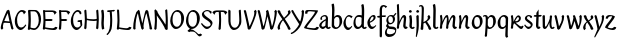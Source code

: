 SplineFontDB: 3.0
FontName: RKLirioDoVale-Regular
FullName: RK Lirio do Vale Regular
FamilyName: Lirio do Vale
Weight: Regular
Copyright: Copyright (c) 2015, Luis Walker
UComments: "2015-7-4: Created with FontForge (http://fontforge.org)"
Version: 001.000
ItalicAngle: 0
UnderlinePosition: -100
UnderlineWidth: 50
Ascent: 700
Descent: 300
InvalidEm: 0
LayerCount: 2
Layer: 0 0 "Back" 1
Layer: 1 0 "Fore" 0
XUID: [1021 1010 -1317725610 8461834]
OS2Version: 0
OS2_WeightWidthSlopeOnly: 0
OS2_UseTypoMetrics: 1
CreationTime: 1436019825
ModificationTime: 1436328920
OS2TypoAscent: 0
OS2TypoAOffset: 1
OS2TypoDescent: 0
OS2TypoDOffset: 1
OS2TypoLinegap: 0
OS2WinAscent: 0
OS2WinAOffset: 1
OS2WinDescent: 0
OS2WinDOffset: 1
HheadAscent: 0
HheadAOffset: 1
HheadDescent: 0
HheadDOffset: 1
OS2CapHeight: 0
OS2XHeight: 0
OS2Vendor: 'PfEd'
MarkAttachClasses: 1
DEI: 91125
LangName: 1033
Encoding: UnicodeBmp
UnicodeInterp: none
NameList: AGL For New Fonts
DisplaySize: -48
AntiAlias: 1
FitToEm: 1
WinInfo: 60 20 4
BeginPrivate: 0
EndPrivate
Grid
-43 604 m 1
 301 604 l 1
 301 604 l 1
 -43 604 l 1
 -43 604 l 1
-39 467 m 1
 305 467 l 1
 305 467 l 1
 -39 467 l 1
 -39 467 l 1
-37 329 m 1
 312 329 l 1
 312 329 l 1
 -37 329 l 1
 -37 329 l 1
-42 200 m 1
 312 200 l 1
 312 200 l 1
 -42 200 l 1
 -42 200 l 1
-36 -202 m 1
 297 -202 l 1
 297 -202 l 1
 -36 -202 l 1
 -36 -202 l 1
EndSplineSet
TeXData: 1 0 0 346030 173015 115343 0 1048576 115343 783286 444596 497025 792723 393216 433062 380633 303038 157286 324010 404750 52429 2506097 1059062 262144
BeginChars: 65537 50

StartChar: o
Encoding: 111 111 0
Width: 322
VWidth: 0
Flags: HW
LayerCount: 2
Back
Fore
SplineSet
149 302 m 3
 93.2734375 302 80 245 80 171 c 3
 80 95 110 44 149 44 c 3
 212 44 224 103 224 172 c 3
 224 239 204 302 149 302 c 3
18 141 m 3
 18 227.323242188 73 349 165 349 c 3
 230 349 291 297 291 196 c 3
 291 87 211 -8 131 -8 c 3
 58.97265625 -8 18 72 18 141 c 3
EndSplineSet
EndChar

StartChar: n
Encoding: 110 110 1
Width: 316
VWidth: 0
Flags: HW
LayerCount: 2
Back
Fore
SplineSet
51 -10 m 5
 20 13 l 21
 20 13 37 116 37 183 c 7
 37 264 23 322 23 322 c 5
 57 346 l 5
 74 330 l 5
 74 330 88 266 88 177 c 5
 109.057617188 222.354492188 143.73046875 340 205 340 c 3
 232 340 255 306 255 279 c 3
 255 206 241 161 241 99 c 3
 241 79 241 46 249 46 c 3
 258 46 264 48 268 55 c 1
 296 24 l 17
 281 10 267 -9 241 -9 c 3
 211 -9 181 38 181 68 c 3
 181 131.866210938 198 208.479492188 198 254 c 3
 198 271.9140625 190.415039062 282 180 282 c 3
 164.791015625 282 108.075195312 175.965820312 80 82 c 5
 77 16 l 5
 51 -10 l 5
EndSplineSet
EndChar

StartChar: i
Encoding: 105 105 2
Width: 175
VWidth: 0
Flags: HW
LayerCount: 2
Back
SplineSet
42.2841796875 206 m 21xb4
 10.2841796875 191 -62.7158203125 143.931640625 -62.7158203125 84 c 7
 -62.7158203125 64.6865234375 -45.7158203125 50 -28.7158203125 50 c 7
 -0.7158203125 50 19.2841796875 63 35.2841796875 80 c 5
 42.2841796875 206 l 21xb4
-40.7158203125 240 m 5
 -75.7158203125 218 l 5
 -75.7158203125 218 -91.7158203125 238 -91.7158203125 256 c 7
 -91.7158203125 306 -27.8447265625 347 26.2841796875 347 c 7
 74.2841796875 347 100.284179688 299 100.284179688 261 c 7xaa
 100.284179688 179 95.2841796875 160 95.2841796875 78 c 7
 95.2841796875 62 100.284179688 35 116.284179688 35 c 7
 128.284179688 35 136.284179688 44 147.284179688 56 c 5
 170.284179688 29 l 5
 157.284179688 11 138.284179688 -6 108.284179688 -6 c 31x64
 74.2841796875 -6 53.2841796875 17 42.2841796875 39 c 5
 22.2841796875 18 1.2841796875 -6 -33.7158203125 -6 c 23
 -67.978515625 -6 -119.715820312 43.3671875 -119.715820312 77 c 7xb4
 -119.715820312 160.45703125 -4.7158203125 218 45.2841796875 245 c 5
 45.2841796875 245 47.2841796875 263 47.2841796875 274 c 7
 47.2841796875 291 41.2841796875 314 16.2841796875 314 c 7
 -21.7158203125 314 -51.7158203125 296 -51.7158203125 266 c 7xaa
 -51.7158203125 255 -40.7158203125 240 -40.7158203125 240 c 5
EndSplineSet
Fore
SplineSet
34.9970703125 75 m 1
 34.9988927242 72.9540654313 35 70.9529494662 35 69 c 3
 35 32 70 -5 107 -5 c 0
 137 -5 153 7 170 28 c 1
 146 56 l 1
 136 43 130 36 114 36 c 3
 102 36 97 56 95 75 c 1
 101.96875 177 l 0
 101.96875 266 87.96875 330 87.96875 330 c 1
 70.96875 346 l 1
 28 322 l 1
 28 322 42 264 42 183 c 3
 42 150.192382812 39.1572265625 108.751953125 34.9970703125 75 c 1
55 471 m 3
 74 471 96 453 96 434 c 3
 96 417 77 403 60 403 c 3
 43 403 22 417 22 434 c 3
 22 448 41 471 55 471 c 3
EndSplineSet
EndChar

StartChar: space
Encoding: 32 32 3
Width: 150
VWidth: 0
Flags: HW
LayerCount: 2
Back
Fore
EndChar

StartChar: a
Encoding: 97 97 4
Width: 300
VWidth: 0
Flags: HW
LayerCount: 2
Back
Fore
SplineSet
167 206 m 21xb4
 135 191 62 143.931640625 62 84 c 7
 62 64.6865234375 79 50 96 50 c 7
 124 50 144 63 160 80 c 5
 167 206 l 21xb4
84 240 m 5
 49 218 l 5
 49 218 33 238 33 256 c 7
 33 306 96.87109375 347 151 347 c 7
 199 347 225 299 225 261 c 7xaa
 225 179 220 160 220 78 c 7
 220 62 225 35 241 35 c 7
 253 35 261 44 272 56 c 5
 295 29 l 5
 282 11 263 -6 233 -6 c 31x64
 199 -6 178 17 167 39 c 5
 147 18 126 -6 91 -6 c 23
 56.7373046875 -6 5 43.3671875 5 77 c 7xb4
 5 160.45703125 120 218 170 245 c 5
 170 245 172 263 172 274 c 7
 172 291 166 314 141 314 c 7
 103 314 73 296 73 266 c 7xaa
 73 255 84 240 84 240 c 5
EndSplineSet
EndChar

StartChar: s
Encoding: 115 115 5
Width: 242
VWidth: 0
Flags: HW
LayerCount: 2
Back
SplineSet
44 206 m 17xb4
 76 191 149 143.931640625 149 84 c 3
 149 64.6865234375 132 50 115 50 c 3
 87 50 67 63 51 80 c 1
 44 206 l 17xb4
127 240 m 1
 162 218 l 1
 162 218 178 238 178 256 c 3
 178 306 114.12890625 347 60 347 c 3
 12 347 -14 299 -14 261 c 3xaa
 -14 179 -9 160 -9 78 c 3
 -9 62 -14 35 -30 35 c 3
 -42 35 -50 44 -61 56 c 1
 -84 29 l 1
 -71 11 -52 -6 -22 -6 c 27x64
 12 -6 33 17 44 39 c 1
 64 18 85 -6 120 -6 c 19
 154.262695312 -6 206 43.3671875 206 77 c 3xb4
 206 160.45703125 91 218 41 245 c 1
 41 245 39 263 39 274 c 3
 39 291 45 314 70 314 c 3
 108 314 138 296 138 266 c 3xaa
 138 255 127 240 127 240 c 1
EndSplineSet
Fore
SplineSet
5 91 m 1
 27 111 l 1
 27 111 60 50 114 50 c 3
 145 50 170 73 170 91 c 3
 170 145 22 175 22 266 c 3
 22 314 82 347 118 347 c 3
 167.163085938 347 203 314 203 314 c 1
 189 269 l 1
 164 272 l 1
 164 272 145 317 122 317 c 3
 86 317 74 291 74 272 c 3
 74 222 218 188 218 106 c 3
 218 67 168 -5 111 -5 c 3
 60 -5 5 91 5 91 c 1
EndSplineSet
EndChar

StartChar: l
Encoding: 108 108 6
Width: 175
VWidth: 0
Flags: HW
LayerCount: 2
Back
Fore
SplineSet
27 69 m 7
 27 32 62 -5 99 -5 c 4
 129 -5 145 7 162 28 c 5
 138 56 l 5
 128 43 122 36 106 36 c 7
 94 36 89 56 87 75 c 5
 93.96875 453 l 4
 93.96875 542 79.96875 606 79.96875 606 c 5
 62.96875 622 l 5
 20 598 l 5
 20 598 34 540 34 459 c 7
 34 422.569618398 27 105.161917522 27 69 c 7
EndSplineSet
EndChar

StartChar: b
Encoding: 98 98 7
Width: 300
VWidth: 0
Flags: HW
LayerCount: 2
Back
Fore
SplineSet
79.9978052885 300.297537849 m 1
 102.879145865 329.375451806 133.052603067 349 170 349 c 3
 235 349 280 297 280 196 c 3
 280 87 196 -6 116 -6 c 3
 69.5786195693 -6 17.999999955 35.3874347258 18 69 c 0
 18.0000000866 133.674505984 27.126953125 396.386487989 27.126953125 474.358398438 c 3
 27.126953125 555.358398438 13.126953125 613.358398438 13.126953125 613.358398438 c 1
 56.095703125 637.358398438 l 1
 73.095703125 621.358398438 l 1
 73.095703125 621.358398438 87.095703125 557.358398438 87.095703125 468.358398438 c 0
 84.4502117905 412.233334488 80.6202583389 357.718845406 79.9978052885 300.297537849 c 1
78.0350926235 90.3529198277 m 1
 90.4173028044 56.6243266436 110.586827032 34.9999999989 134 35 c 3
 197 35 213 103 213 172 c 3
 213 239 209 302 154 302 c 3
 119.918392242 302 94.2351047684 280.679838276 79.4253549928 247.189775148 c 1
 78.7557175328 184.34222335 78.1799991776 126.308025675 78.0350926235 90.3529198277 c 1
EndSplineSet
EndChar

StartChar: e
Encoding: 101 101 8
Width: 252
VWidth: 0
Flags: HW
LayerCount: 2
Back
SplineSet
160 302 m 3
 104.2734375 302 71 245 71 171 c 3
 71 95 101 44 140 44 c 3
 203 44 235 103 235 172 c 3
 235 239 215 302 160 302 c 3
9 141 m 3
 9 227.323242188 84 349 176 349 c 3
 241 349 302 297 302 196 c 3
 302 87 202 -14 122 -14 c 3
 49.97265625 -14 9 72 9 141 c 3
EndSplineSet
Fore
SplineSet
68 178 m 1
 94 190 165 226 165 283 c 3
 165 300 159 309 142 309 c 3
 91 309 68 178 68 178 c 1
215 88 m 1
 231 74 l 1
 231 74 179 -12 120 -12 c 3
 54 -12 10 69.9931640625 10 146 c 3
 10 242 98 349 164 349 c 3
 200 349 215 326 215 290 c 3
 215 211 102 159 71 146 c 1
 81 101 95 44 144 44 c 3
 188 44 215 88 215 88 c 1
EndSplineSet
EndChar

StartChar: p
Encoding: 112 112 9
Width: 317
VWidth: 0
Flags: HW
LayerCount: 2
Back
Fore
SplineSet
44 253.108398438 m 4
 44 287.108398438 40 318.108398438 20 318.108398438 c 0
 10.9443359375 318.108398438 1 308.108398438 -8 297.108398438 c 1
 -25 327.108398438 l 1
 -9 344.108398438 5 350.108398438 29 350.108398438 c 0
 68.05078125 350.108398438 97 326 97 287 c 1
 97.06640625 287.083984375 97.1328125 287.168945312 97.2001953125 287.252929688 c 0
 120.056640625 316.268554688 150.162109375 349 187.001953125 349 c 0
 252.001953125 349 297.001953125 297 297.001953125 196 c 0
 297.001953125 87 213.001953125 -6 133.001953125 -6 c 0
 117.026367188 -6 100.439453125 -1.09765625 85.5537109375 6.7021484375 c 1
 85.8408203125 -2.212890625 86.001953125 -11.462890625 86.001953125 -21 c 0
 86.001953125 -73.978515625 76.62109375 -126.286132812 75.001953125 -182 c 1
 49.001953125 -208 l 1
 18.001953125 -185 l 1
 32.9599609375 -94.3701171875 44 138.34375 44 253.108398438 c 4
95.037109375 90.3525390625 m 1
 107.418945312 56.6240234375 127.588867188 35 151.001953125 35 c 0
 214.001953125 35 230.001953125 103 230.001953125 172 c 0
 230.001953125 239 226.001953125 302 171.001953125 302 c 0
 136.919921875 302 111.237304688 267.381835938 96.427734375 233.891601562 c 1
 95.7578125 171.043945312 95.181640625 126.307617188 95.037109375 90.3525390625 c 1
97 287 m 1
 97 245.96875 98.0009765625 379.31640625 97 287 c 1
EndSplineSet
EndChar

StartChar: d
Encoding: 100 100 10
Width: 357
VWidth: 0
Flags: HW
LayerCount: 2
Back
Fore
SplineSet
218.024414062 339.087890625 m 1
 219.119197696 374.759508119 220.342773438 450.553468776 220.342773438 459 c 3
 220.342773438 540 206.342773438 598 206.342773438 598 c 1
 249.311523438 622 l 1
 266.311523438 606 l 1
 266.311523438 606 280.311523438 542 280.311523438 453 c 3
 280.311523438 333.327221684 271 171.417772421 271 75 c 0
 271 56 278 36 290 36 c 0
 306 36 312 43 322 56 c 1
 346 28 l 1
 329 7 313.119140625 -5 283 -5 c 0
 254.512695312 -5 227.209960938 16.93359375 216.155273438 43.9140625 c 1
 187.213867188 11.8916015625 150.606445312 -8 114 -8 c 0
 41.97265625 -8 11 72 11 141 c 0
 11 227.323242188 56 349 148 349 c 0
 177.81640625 349 200.609375 345.6796875 218.024414062 339.087890625 c 1
132 302 m 0
 76.2734375 302 63 246 63 172 c 0
 63 96 93 44 132 44 c 0
 170.288085938 44 196.756835938 76.873046875 211.630859375 118.151367188 c 1
 212.525390625 161.579101562 214.254882812 218.051757812 216.047851562 275.534179688 c 1
 204.951171875 293.223632812 181.506835938 302 132 302 c 0
EndSplineSet
EndChar

StartChar: u
Encoding: 117 117 11
Width: 300
VWidth: 0
Flags: HW
LayerCount: 2
Back
Fore
SplineSet
185 156 m 1
 164 111 129 -7 68 -7 c 0
 41 -7 18 27 18 54 c 0
 18 130 13 322 13 322 c 1
 47 346 l 1
 73 329 l 1
 73 329 75 159 75 79 c 0
 75 61 83 51 93 51 c 0
 108 51 165 157 193 251 c 1
 196 317 l 1
 222 343 l 1
 253 320 l 1
 253 320 236 217 236 150 c 0
 236 115 238 36 262 36 c 0
 278 36 284 43 294 56 c 1
 318 28 l 1
 301 7 285 -5 255 -5 c 0
 192 -5 185 80 185 156 c 1
EndSplineSet
EndChar

StartChar: q
Encoding: 113 113 12
Width: 322
VWidth: 0
Flags: HW
LayerCount: 2
Back
Fore
SplineSet
216 48 m 5
 193 19 163 -1 126 -1 c 7
 61 -1 16 51 16 152 c 7
 16 261 100 354 180 354 c 7
 226 354 278 313 278 279 c 4
 278 214 268 -48 268 -126 c 7
 268 -207 282 -196 282 -196 c 5
 239 -220 l 5
 222 -204 l 5
 222 -204 204 -209 208 -120 c 4
 211 -64 215 -9 216 48 c 5
218 258 m 5
 206 292 185 313 162 313 c 7
 99 313 83 245 83 176 c 7
 83 109 87 46 142 46 c 7
 176 46 201 68 216 101 c 5
 217 164 218 222 218 258 c 5
EndSplineSet
EndChar

StartChar: f
Encoding: 102 102 13
Width: 224
VWidth: 0
Flags: HW
LayerCount: 2
Back
Fore
SplineSet
102 -216 m 5
 67 -188 l 5
 67 285 l 5
 28 285 l 5
 0 298 l 29
 14 325 l 5
 67 329 l 5
 67 329 67 431 67 467 c 7
 67 540 89 604 162 604 c 7
 201 604 254 568 254 568 c 5
 216 524 l 5
 216 524 200 566 166 566 c 7
 142.083478514 566 124 538 124 467 c 7
 124 428 124 376 124 337 c 29
 210 339 l 5
 230 323 l 29
 202 298 l 5
 124 298 l 5
 124 -184 l 5
 102 -216 l 5
EndSplineSet
EndChar

StartChar: h
Encoding: 104 104 14
Width: 300
VWidth: 0
Flags: HWO
LayerCount: 2
Back
Fore
SplineSet
87 177 m 1
 108 222 143 340 204 340 c 3
 231 340 254 306 254 279 c 3
 254 206 240 161 240 99 c 3
 240 79 240 46 248 46 c 3
 257 46 263 48 267 55 c 1
 295 24 l 17
 280 10 266 -9 240 -9 c 3
 210 -9 180 38 180 68 c 3
 180 132 197 208 197 254 c 3
 197 272 189 282 179 282 c 3
 164 282 107 176 79 82 c 1
 76 16 l 1
 50 -10 l 1
 19 13 l 17
 19 13 36 116 36 183 c 3
 36 264 22 594 22 594 c 1
 56 618 l 1
 73 602 l 1
 73 602 87 266 87 177 c 1
EndSplineSet
EndChar

StartChar: v
Encoding: 118 118 15
Width: 288
VWidth: 0
Flags: HW
LayerCount: 2
Back
Fore
SplineSet
110 -20 m 25
 80 4 l 1
 71.306640625 92.37890625 24.58984375 283.104492188 10 329 c 1
 43 350 l 1
 66 329 l 1
 77.3388671875 292.77734375 113.07421875 128.928710938 125 64 c 1
 158.092773438 128.861328125 199 186.71484375 199 281 c 3
 199 297 188 314 188 314 c 1
 223 354 l 1
 223 354 254 334 254 314 c 3
 254 201.875 187.004882812 89.8037109375 149 2 c 1
 110 -20 l 25
EndSplineSet
EndChar

StartChar: m
Encoding: 109 109 16
Width: 466
VWidth: 0
Flags: HW
LayerCount: 2
Back
Fore
SplineSet
205 340 m 3
 144 340 109 222 88 177 c 5
 88 266 74 330 74 330 c 5
 57 346 l 5
 23 322 l 5
 23 322 37 264 37 183 c 7
 37 116 20 13 20 13 c 13
 51 -10 l 5
 77 16 l 5
 80 82 l 5
 108 176 165 282 180 282 c 3
 190 282 198 272 198 254 c 3
 198 201 177 22 175 13 c 9
 206 -10 l 1
 232 16 l 1
 235 82 l 1
 263 176 320 282 335 282 c 3
 345 282 353 272 353 254 c 3
 353 208 336 132 336 68 c 3
 336 38 366 -9 396 -9 c 3
 422 -9 436 10 451 24 c 9
 423 55 l 1
 419 48 413 46 404 46 c 3
 396 46 396 79 396 99 c 3
 396 161 410 206 410 279 c 3
 410 306 387 340 360 340 c 3
 299 340 264 222 243 177 c 1
 243 224 240 340 205 340 c 3
EndSplineSet
EndChar

StartChar: r
Encoding: 114 114 17
Width: 339
VWidth: 0
Flags: HW
LayerCount: 2
Back
Fore
SplineSet
225 270 m 0
 225 287.9140625 208.415039062 303 198 303 c 0
 188.617727263 303 156.589921976 254.65670287 126.8357287 195.555730347 c 1
 133.220251013 193.612634948 139.481281042 192 148 192 c 0
 191 192 225 224.479492188 225 270 c 0
100.534461749 138.543703743 m 1
 92.4746336268 119.232541627 85.3807302855 100.008948096 80 82 c 1
 77 16 l 1
 51 -10 l 1
 20 13 l 1
 20 13 37 116 37 183 c 0
 37 264 21 331 21 331 c 1
 55 355 l 1
 72 339 l 1
 72 339 88 266 88 177 c 1
 109.057617188 222.354492188 151.73046875 345 213 345 c 0
 240 345 272 306 272 279 c 0
 272 173.727692319 188 159 140 153 c 1
 192 115 242.98333796 56 273 56 c 0
 292 56 304 60 316 77 c 1
 339 54 l 1
 328 27 310 -10 282 -10 c 0
 225.247761805 -10 163.869243029 98.254965584 100.534461749 138.543703743 c 1
EndSplineSet
EndChar

StartChar: scriptr
Encoding: 65536 -1 18
Width: 301
VWidth: 0
Flags: HW
LayerCount: 2
Back
Fore
SplineSet
98 200 m 1
 105 223 110.825195312 236.344726562 115 260 c 0
 118 277 117 311 97 311 c 3
 79 311 67 277 67 253 c 3
 67 210.168945312 83 200 98 200 c 1
19 6 m 1
 7 22 l 17
 20.8822134346 43.4543298535 66.1515524348 121.378881087 82 161 c 17
 54 161 25 203 25 239 c 3
 25 292 54 347 107 347 c 27
 136 347 146 314 146 285 c 3
 146 253 141 231 133 211 c 9
 162 221 169 232 200 232 c 3
 219 232 236 219 236 200 c 3
 236 143 204 123 204 66 c 27
 204 54 208 38 220 38 c 3
 244 38 260 49 276 65 c 9
 295 45 l 17
 277 24 255 0 221 0 c 3
 180 0 145 40 145 81 c 27
 145 128 193 194 193 194 c 1
 163 178 108 158 108 158 c 1
 89 110 29.729020703 20.5752734078 19 6 c 1
EndSplineSet
EndChar

StartChar: y
Encoding: 121 121 19
Width: 279
VWidth: 0
Flags: HW
LayerCount: 2
Back
Fore
SplineSet
87 -8 m 5
 78 80 25 283 10 329 c 1
 43 350 l 1
 66 329 l 1
 77 293 120 117 132 52 c 5
 165 117 199 187 199 281 c 3
 199 297 188 314 188 314 c 1
 223 354 l 1
 223 354 254 334 254 314 c 3
 254 202 204 112 149 2 c 8
 102 -79 56 -163 29 -207 c 1
 16 -213 l 1
 8 -193 l 5
 87 -8 l 5
EndSplineSet
EndChar

StartChar: c
Encoding: 99 99 20
Width: 251
VWidth: 0
Flags: HW
LayerCount: 2
Back
Fore
SplineSet
142 309 m 3
 92.1279734764 309 67.6133412353 244.3874088 67.6133412353 178.971352381 c 3
 67.6133412353 111.907897562 93.3782440827 44 144 44 c 3
 188 44 215 88 215 88 c 1
 231 74 l 1
 231 74 185 -14 126 -14 c 3
 60 -14 10 70 10 146 c 3
 10 223 85 348 150 348 c 3
 184 348 242 312 242 312 c 1
 204 268 l 1
 200 277 182 309 142 309 c 3
EndSplineSet
EndChar

StartChar: j
Encoding: 106 106 21
Width: 134
VWidth: 0
Flags: HW
LayerCount: 2
Back
Fore
SplineSet
95 77 m 7
 95 156 93 329 93 329 c 5
 67 346 l 5
 33 322 l 5
 33 322 41 163 41 77 c 7
 41 -24 26 -134 20 -190 c 5
 33 -207 l 5
 44 -197 l 5
 60 -139 95 -33 95 77 c 7
63 471 m 3
 82 471 104 453 104 434 c 3
 104 417 85 403 68 403 c 3
 51 403 30 417 30 434 c 3
 30 448 49 471 63 471 c 3
EndSplineSet
EndChar

StartChar: t
Encoding: 116 116 22
Width: 203
VWidth: 0
Flags: HW
LayerCount: 2
Back
Fore
SplineSet
58 296 m 1
 19 296 l 1
 19 296 -4 307 -9 309 c 1
 5 336 l 1
 59 340 l 1
 59 392 l 1
 116 481 l 2
 116 477 115 472 115 467 c 0
 115 428 116 379 116 340 c 1
 176 342 l 1
 196 326 l 1
 168 301 l 1
 117 296 l 1
 117 296 110 137 110 96 c 3
 110 76 110 43 118 43 c 3
 127 43 133 45 137 52 c 1
 165 21 l 1
 150 7 136 -12 110 -12 c 3
 80 -12 50 35 50 65 c 3
 50 100 58 296 59 296 c 1
 58 296 l 1
EndSplineSet
EndChar

StartChar: w
Encoding: 119 119 23
Width: 425
VWidth: 0
Flags: HW
LayerCount: 2
Back
Fore
SplineSet
110 -10 m 1
 80 14 l 1
 71.306640625 102.37890625 30.58984375 283.104492188 16 329 c 1
 49 350 l 1
 72 329 l 1
 83.3388671875 292.77734375 115.07421875 139.928710938 127 75 c 1
 159.92880616 139.539954777 185.772460938 282.010742188 185.772460938 282.010742188 c 1
 182.319335938 294.543945312 176.783203125 318.244140625 172.926757812 325.315429688 c 0
 171.658203125 327.641601562 170.772460938 329.010742188 170.772460938 329.010742188 c 2
 204.772460938 350.010742188 l 1
 227.772460938 329.010742188 l 1
 239.111328125 292.788085938 296.07421875 136.928710938 308 72 c 1
 341.092773438 136.861328125 340 186.71484375 340 281 c 0
 340 297 329 314 329 314 c 1
 364 354 l 1
 364 354 395 334 395 314 c 0
 395 201.875 368.004882812 99.8037109375 330 12 c 1
 291 -10 l 1
 261 14 l 1
 256.357744941 61.1943476531 230.645507812 134.732421875 215 200 c 1
 194.065429688 131.549804688 172.457677897 66.1949090978 149 12 c 1
 110 -10 l 1
EndSplineSet
EndChar

StartChar: k
Encoding: 107 107 24
Width: 302
VWidth: 0
Flags: HW
LayerCount: 2
Back
Fore
SplineSet
44 511 m 3
 44 545 40 576 20 576 c 3
 10.9443359375 576 1 566 -8 555 c 1
 -25 585 l 1
 -9 602 5 608 29 608 c 3
 68.05078125 608 97 565 97 526 c 3
 97 466.686111487 90.3935329259 300.111907736 87.3424614688 181.448791176 c 1
 133.412138647 203.386732689 197 236.895507812 197 289 c 3
 197 305 186 322 186 322 c 1
 221 362 l 1
 235 353 257 331 257 301 c 3
 257 266 225 232 176 197 c 1
 218 136 271 59 284 8 c 1
 245 -14 l 1
 215 10 l 1
 210 57 164 120 130 169 c 1
 132.139534884 172.209302326 l 1
 86.5229039504 146.425989189 l 1
 85.5692584753 100.186806372 83.3115234375 47.5234375 80.6787109375 9 c 1
 54.6787109375 -17 l 1
 14 6 l 1
 34.044921875 126.271484375 44 399.196824667 44 511 c 3
EndSplineSet
EndChar

StartChar: g
Encoding: 103 103 25
Width: 246
VWidth: 0
Flags: HW
LayerCount: 2
Back
Fore
SplineSet
112.799804688 309.479492188 m 0
 68.21875 309.479492188 57.6005859375 270.719726562 57.6005859375 220.399414062 c 0
 57.6005859375 168.719726562 81.6005859375 134.040039062 112.799804688 134.040039062 c 0
 163.200195312 134.040039062 172.799804688 174.159179688 172.799804688 221.079101562 c 0
 172.799804688 266.639648438 156.799804688 309.479492188 112.799804688 309.479492188 c 0
8 200 m 0
 8 258.69921875 52 341.439453125 125.600585938 341.439453125 c 0
 149.911132812 341.439453125 176 338 182 329 c 1
 240 395 l 1
 262 375 l 1
 206 309 l 1
 216.08203125 293.1796875 226.400390625 261.544921875 226.400390625 237.399414062 c 0
 226.400390625 163.279296875 162.400390625 98.6796875 98.400390625 98.6796875 c 0
 82.2197265625 98.6796875 67.998046875 102.969726562 55.9111328125 110.178710938 c 1
 55.896484375 109.530273438 55.888671875 108.876953125 55.888671875 108.21875 c 0
 55.888671875 97.6181640625 57.8505859375 85.8505859375 64 75 c 0
 76.47265625 52.990234375 101 51 137 51 c 0
 213.439822507 51 257.702148438 19.796875 257.702148438 -21.03125 c 0
 257.702148438 -176 139.955415617 -210 68 -210 c 0
 13 -210 -26 -161 -26 -106 c 0
 -26 -49 2 -8 33 24 c 1
 33 24 0 49.494140625 0 66 c 1
 34.7294921875 127.975585938 l 1
 17.310546875 147.86328125 8 174.993164062 8 200 c 0
50 9 m 1
 30 -22 20 -56.298828125 20 -92 c 0
 20 -125 55 -142 88 -142 c 0
 132.989710662 -142 230 -130 230 -50.544921875 c 0
 230 -27.9150390625 186.58171335 -10 108 -10 c 0
 91.8759765625 -10 66.166015625 -1.0419921875 50 9 c 1
EndSplineSet
EndChar

StartChar: z
Encoding: 122 122 26
Width: 290
VWidth: 0
Flags: HW
LayerCount: 2
Back
Fore
SplineSet
247.5 318.28125 m 1
 238 239 78 89 69 38 c 1
 95.87109375 27.36328125 129.688476562 17.5107421875 160.224609375 17.5107421875 c 3
 196.234375 17.5107421875 216.172851562 39.5 229 54 c 1
 281 43 l 1
 281 5.8701171875 247.03515625 -26.162109375 196.3671875 -26.162109375 c 3
 125.861328125 -26.162109375 49.892578125 7.85546875 0 36 c 1
 12 108 168 241.28125 178.5 316.28125 c 1
 165.638671875 317.869140625 155.326171875 318.944335938 146.418945312 318.944335938 c 3
 102 318.944335938 73.3125 290.28125 73.3125 260.172851562 c 1
 20.240234375 257.28125 l 1
 19.3076171875 261.420898438 18.662109375 266.705078125 18.662109375 272.612304688 c 3
 18.662109375 325.541015625 70.0068359375 350 121.297851562 350 c 3
 171.2578125 350 214.958984375 336.637695312 247.5 318.28125 c 1
EndSplineSet
EndChar

StartChar: x
Encoding: 120 120 27
Width: 271
VWidth: 0
Flags: HW
LayerCount: 2
Back
Fore
SplineSet
198 281 m 7
 198 297 187 314 187 314 c 5
 222 354 l 5
 236 345 258 323 258 293 c 7
 258 258 202 232 153 197 c 1
 195 136 248 53 261 2 c 1
 222 -20 l 1
 192 4 l 1
 187 51 141 120 107 169 c 1
 72 141 61 91 61 48 c 3
 61 32 72 15 72 15 c 1
 37 -25 l 1
 24 -17 3 4 3 33 c 3
 3 89 41 149 94 188 c 1
 52 247 28 281 15 332 c 5
 54 354 l 5
 84 330 l 5
 88 287 106 266 139 217 c 1
 167 242 198 258 198 281 c 7
EndSplineSet
EndChar

StartChar: S
Encoding: 83 83 28
Width: 299
VWidth: 0
Flags: HW
LayerCount: 2
Back
Fore
SplineSet
0 124 m 1
 23 145 l 1
 23 145 87 51 155 51 c 3
 197 51 241 81 241 105 c 3
 241 209 23 238 23 362 c 3
 23 427 104 472 153 472 c 3
 220 472 269 427 269 427 c 1
 255 382 l 1
 227 387 l 1
 227 387 211 444 159 444 c 3
 110 444 75 417 75 391 c 3
 75 304 289 240 289 144 c 3
 289 91 222 -7 144 -7 c 3
 75 -7 0 124 0 124 c 1
EndSplineSet
EndChar

StartChar: I
Encoding: 73 73 29
Width: 143
VWidth: 0
Flags: HW
LayerCount: 2
Back
Fore
SplineSet
102 315 m 3
 102 404 88 468 88 468 c 1
 71 484 l 1
 28 460 l 1
 28 460 42 402 42 321 c 3
 34 154 l 3
 34 65 48 1 48 1 c 1
 65 -15 l 1
 108 9 l 1
 108 9 94 67 94 148 c 3
 102 315 l 3
EndSplineSet
EndChar

StartChar: D
Encoding: 68 68 30
Width: 371
VWidth: 0
Flags: HW
LayerCount: 2
Back
Fore
SplineSet
95.3466796875 249 m 3
 95.3466796875 197.201171875 91.017578125 83.1328125 88 42.2333984375 c 1
 102.842773438 37.71875 145.227190116 25 177 25 c 3
 246 25 294 123 294 213 c 7
 294 337.915758538 251.658203125 434.725585938 186.857421875 444.087890625 c 1
 87.103515625 445 l 1
 90.2548828125 388.744140625 95.3466796875 306.484375 95.3466796875 249 c 3
209 478 m 0
 233.099558854 478 252.056410065 468.473344857 266.825232112 454.952278801 c 0
 310.205065876 422.00354633 351 354.664239597 351 259 c 7
 351 107 265 -19 176 -19 c 3
 146.520196846 -19 100.859208475 -3.00100481314 77.0439453125 3.505859375 c 1
 77.0146484375 3.171875 77 3 77 3 c 1
 51 -23 l 1
 20 0 l 1
 20 0 37 151 37 218 c 3
 37 313.669921875 26.5654296875 456.71484375 24 462 c 1
 46 480 l 1
 100.333333333 479.333333333 154.666666667 478.666666667 209 478 c 0
EndSplineSet
EndChar

StartChar: O
Encoding: 79 79 31
Width: 407
VWidth: 0
Flags: HW
LayerCount: 2
Back
Fore
SplineSet
195 428 m 3
 120 428 89 331 89 231 c 3
 89 98 141 45 193 45 c 3
 278 45 306 140 306 233 c 3
 306 360 279 428 195 428 c 3
30 191 m 3
 30 308 93 472 217 472 c 3
 277.208007812 472 377 402 377 265 c 3
 377 118 279 -11 171 -11 c 3
 91 -11 30 98 30 191 c 3
EndSplineSet
EndChar

StartChar: A
Encoding: 65 65 32
Width: 357
VWidth: 0
Flags: HW
LayerCount: 2
Back
Fore
SplineSet
209 480 m 1
 239 456 l 1
 248 368 324 49 339 3 c 1
 306 -18 l 1
 283 3 l 1
 278 18 264 78 248 147 c 1
 215 152 175 155 139 155 c 0
 122 155 106 155 92 153 c 1
 81 116 73 80 73 53 c 0
 73 37 84 20 84 20 c 1
 49 -20 l 1
 49 -20 18 0 18 20 c 0
 18 132 132 370 170 458 c 1
 209 480 l 1
239 187 m 1
 220 273 200 363 194 396 c 1
 174 357 135 277 107 198 c 1
 112 198 116 198 122 198 c 0
 162 198 202 194 239 187 c 1
EndSplineSet
EndChar

StartChar: V
Encoding: 86 86 33
Width: 347
VWidth: 0
Flags: HW
LayerCount: 2
Back
Fore
SplineSet
148 -20 m 29
 118 4 l 5
 109.306640625 92.37890625 32.58984375 411.104492188 18 457 c 5
 51 478 l 5
 74 457 l 5
 85.3388671875 420.77734375 151.07421875 128.928710938 163 64 c 5
 196.092773438 128.861328125 284 312.71484375 284 407 c 7
 284 423 273 440 273 440 c 5
 308 480 l 5
 308 480 339 460 339 440 c 7
 339 327.875 225.004882812 89.8037109375 187 2 c 5
 148 -20 l 29
EndSplineSet
EndChar

StartChar: N
Encoding: 78 78 34
Width: 405
VWidth: 0
Flags: HW
LayerCount: 2
Back
SplineSet
182 475 m 5
 202 459 l 5
 174 434 l 5
 129 440 l 5
 129 260 l 5
 162 250 233 241 292 241 c 7
 331 241 366 245 381 254 c 5
 381 427 l 5
 342 427 l 5
 314 440 l 5
 328 467 l 5
 394 471 507 475 507 475 c 5
 527 459 l 5
 499 434 l 5
 438 440 l 5
 438 39 l 5
 477 39 l 5
 505 26 l 5
 491 -1 l 5
 425 -5 321 -6 321 -6 c 5
 301 10 l 5
 329 35 l 5
 381 26 l 5
 381 206 l 5
 361 200 336 198 309 198 c 7
 249 198 178 209 129 222 c 5
 129 39 l 5
 168 39 l 5
 196 26 l 5
 182 -1 l 5
 116 -5 0 -6 0 -6 c 5
 -20 10 l 5
 8 35 l 5
 72 26 l 5
 72 427 l 5
 33 427 l 5
 5 440 l 5
 19 467 l 5
 85 471 182 475 182 475 c 5
EndSplineSet
Fore
SplineSet
368 -2 m 27
 368 -19 329 -24 329 -24 c 1
 299 0 l 1
 294 47 195 195 161 244 c 0
 141.766849215 271.017997532 116.662046221 306.214367782 93.8480754105 341.330597132 c 1
 96.6344350797 296.996201326 99 262 99 212 c 27
 99 130 88 3 88 3 c 1
 62 -23 l 1
 31 0 l 1
 31 0 48 151 48 218 c 3
 48 313.670053246 37.5650354818 456.715172087 35 462 c 1
 57 494 l 1
 75.0053706137 481.320153587 90.6105508467 466.264850823 105 450 c 1
 109 407 187 302 220 253 c 0
 242.202785227 220.753097646 284.874670806 163.618749789 312.291130976 108.994246031 c 1
 315.867098757 147.39091915 319 189.237694523 319 218 c 3
 319 299 305 470 305 470 c 1
 339 494 l 1
 356 478 l 1
 356 478 370 301 370 212 c 3
 370 142.170725402 368 81 368 -2 c 27
EndSplineSet
EndChar

StartChar: Z
Encoding: 90 90 35
Width: 371
VWidth: 0
Flags: HW
LayerCount: 2
Back
Fore
SplineSet
352 453 m 1
 342 374 78 92 69 41 c 1
 96 30 219 18 250 18 c 3
 286 18 306 40 319 54 c 1
 371 43 l 1
 371 6 337 -26 286 -26 c 3
 215 -26 50 -3 0 25 c 1
 12 97 266 348 276 423 c 1
 263 425 166 436 157 436 c 7
 100 436 84 427 84 377 c 5
 31 374 l 5
 30 378 29 384 29 390 c 7
 29 467 46 467 132 467 c 7
 182 467 338 463 352 453 c 1
EndSplineSet
EndChar

StartChar: H
Encoding: 72 72 36
Width: 437
VWidth: 0
Flags: HW
LayerCount: 2
Back
Fore
SplineSet
395 230 m 3
 395 319 381 468 381 468 c 1
 364 484 l 1
 330 460 l 1
 330 460 342.160532379 335.788847846 343.814554742 253.321676726 c 1
 328.213574965 244.798731607 294.006153194 240.999999996 256 241 c 0
 199.058571572 241 130.93991957 249.38291768 96.5908714048 258.957260654 c 1
 94.2835377456 347.910919707 83 468 83 468 c 2
 66 484 l 1
 32 460 l 1
 32 460 46 317 46 236 c 0
 46 169 29 13 29 13 c 1
 60 -10 l 1
 86 16 l 1
 96.5411800169 221.073865783 l 1
 145.378685408 208.481823836 214.430254622 198 273 198 c 0
 299.193199118 198 323.504138483 199.882259753 343.193795623 205.472794241 c 1
 339.818880979 130.632084274 327 13 327 13 c 2
 358 -10 l 1
 384 16 l 1
 395 230 l 3
EndSplineSet
EndChar

StartChar: U
Encoding: 85 85 37
Width: 389
VWidth: 0
Flags: HW
LayerCount: 2
Back
Fore
SplineSet
359 200 m 3
 359 287 345 477 345 478 c 2
 328 494 l 1
 294 470 l 1
 294 468 308 301 308 216 c 3
 308 127 270 39 192 39 c 3
 144 39 88 89 88 200 c 3
 88 285 89 467 89 467 c 1
 46 494 l 1
 30 460 l 1
 32 455 35 291 35 200 c 3
 35 107 90 -17 170 -17 c 3
 262 -17 359 80 359 200 c 3
EndSplineSet
EndChar

StartChar: J
Encoding: 74 74 38
Width: 240
VWidth: 0
Flags: HW
LayerCount: 2
Back
Fore
SplineSet
92 427 m 1
 53 427 l 1
 25 440 l 1
 39 467 l 1
 105 471 205 481 205 481 c 1
 225 465 l 1
 197 440 l 1
 149 440 l 1
 143.715244066 438.794704787 l 1
 147.452897455 397.826624177 156 296.540121647 156 227 c 3
 156 177.561408212 150 77 150 77 c 1
 150 -29.1060118559 81.2563793325 -107.776683281 42 -146 c 1
 22 -146 l 1
 15 -123 l 1
 92.5108647904 -65.3637159251 105 61.5133714836 105 233 c 3
 105 294.05088415 97.0467998206 385.778397564 93.12928595 427.257556445 c 1
 92 427 l 1
EndSplineSet
EndChar

StartChar: L
Encoding: 76 76 39
Width: 395
VWidth: 0
Flags: HW
LayerCount: 2
Back
Fore
SplineSet
77.0439453125 3.505859375 m 1
 77.0146484375 3.171875 77 3 77 3 c 2
 51 -23 l 1
 20 0 l 1
 20 0 37 151 37 218 c 0
 37 313.669921875 26.5654296875 456.71484375 24 462 c 1
 46 494 l 1
 64.0048828125 481.3203125 62.6103515625 483.264648438 77 467 c 1
 81.0595703125 379.771484375 88 302.104492188 88 212 c 0
 88 158.673828125 83.34765625 86.3173828125 80.0947265625 42.2333984375 c 1
 115.504882812 31.4638671875 234.630859375 18 264 18 c 0
 300 18 320 40 333 54 c 1
 385 43 l 1
 385 6 351 -26 300 -26 c 0
 245.05078125 -26 143.381835938 -14.619140625 77.0439453125 3.505859375 c 1
EndSplineSet
EndChar

StartChar: T
Encoding: 84 84 40
Width: 359
VWidth: 0
Flags: HW
LayerCount: 2
Back
Fore
SplineSet
203.841796875 249 m 0
 203.841796875 178.474609375 198.614257812 62.439453125 193.4453125 3.505859375 c 0
 193.416015625 3.171875 193.400390625 3 193.400390625 3 c 1
 167.400390625 -23 l 1
 136.400390625 0 l 1
 136.400390625 0 153.400390625 151 153.400390625 218 c 0
 153.400390625 286.756835938 148.01171875 379.984375 144.026367188 428.956054688 c 1
 91 427.458984375 l 2
 55.005859375 426.9921875 43 369 37 357 c 1
 -15 418 l 1
 -15 418 7 467 90 467 c 2
 253 467 l 2
 336 467 358 418 358 418 c 1
 306 357 l 1
 300 369 288 427.458984375 252 427.458984375 c 2
 195.599609375 429 l 1
 198.75 372.744140625 203.841796875 306.484375 203.841796875 249 c 0
EndSplineSet
EndChar

StartChar: X
Encoding: 88 88 41
Width: 352
VWidth: 0
Flags: HW
LayerCount: 2
Back
SplineSet
206 476 m 25
 236 452 l 1
 244.693359375 363.62109375 321.41015625 44.8955078125 336 -1 c 1
 303 -22 l 1
 280 -1 l 1
 268.661132812 35.22265625 202.92578125 327.071289062 191 392 c 1
 157.907226562 327.138671875 70 143.28515625 70 49 c 3
 70 33 81 16 81 16 c 1
 46 -24 l 1
 46 -24 15 -4 15 16 c 3
 15 128.125 128.995117188 366.196289062 167 454 c 1
 206 476 l 25
EndSplineSet
Fore
SplineSet
280 403 m 3
 280 419 269 436 269 436 c 1
 304 476 l 1
 318 467 340 445 340 415 c 3
 340 380 243 288 194 253 c 1
 236 192 329 49 342 -2 c 1
 303 -24 l 1
 273 0 l 1
 268 47 185 169 151 218 c 1
 116 190 71 91 71 48 c 3
 71 32 82 15 82 15 c 1
 47 -25 l 1
 34 -17 13 4 13 33 c 3
 13 89 82 205 135 244 c 1
 93 303 23 401 10 452 c 1
 49 474 l 1
 79 450 l 1
 83 407 143 329 176 280 c 1
 204 305 280 380 280 403 c 3
EndSplineSet
EndChar

StartChar: W
Encoding: 87 87 42
Width: 512
VWidth: 0
Flags: HW
LayerCount: 2
Back
Fore
SplineSet
144 -20 m 1
 114 4 l 1
 105 92 29 411 14 457 c 1
 47 478 l 1
 70 457 l 1
 81 421 147 129 159 64 c 1
 192 129 233 313 233 407 c 1
 233 423 222 440 222 440 c 1
 257 480 l 1
 266 474 276 465 285 457 c 1
 296 421 362 129 374 64 c 1
 407 129 442 313 442 407 c 0
 442 423 431 440 431 440 c 1
 466 480 l 1
 466 480 497 460 497 440 c 0
 497 328 436 90 398 2 c 1
 359 -20 l 1
 329 4 l 1
 324 60 291 206 264 319 c 1
 228 204 210 65 183 2 c 1
 144 -20 l 1
EndSplineSet
EndChar

StartChar: Y
Encoding: 89 89 43
Width: 331
VWidth: 0
Flags: HW
LayerCount: 2
Back
Fore
SplineSet
207 28 m 0
 141 -60 64 -110 14 -127 c 1
 -5 -118 l 1
 -1 -95 l 1
 47 -85 104 -26 153 37 c 0
 189 84 203 123 203 123 c 1
 169 171 20 411 5 457 c 1
 38 478 l 1
 61 457 l 1
 72 421 195 225 229 187 c 1
 249 230 271 347 271 407 c 0
 271 423 260 440 260 440 c 1
 295 480 l 1
 295 480 326 460 326 440 c 0
 326 305 281 127 207 28 c 0
EndSplineSet
EndChar

StartChar: M
Encoding: 77 77 44
Width: 534
VWidth: 0
Flags: HW
LayerCount: 2
Back
Fore
SplineSet
377 480 m 5
 338 458 l 5
 311 395 293 256 257 141 c 5
 230 254 197 400 192 456 c 5
 162 480 l 5
 109 423 l 5
 72 325 30 184 30 26 c 31
 30 16 34 0 34 0 c 5
 62 -15 l 5
 90 0 l 5
 87 39 l 7
 87 162 110 322 147 396 c 5
 159 331 225 39 236 3 c 5
 245 -5 255 -14 264 -20 c 5
 299 20 l 5
 299 20 288 37 288 53 c 4
 288 147 329 331 362 396 c 5
 375.118164062 327.78515625 435.430664062 118.810546875 440 0 c 5
 474 -15 l 5
 504 0 l 5
 479.325195312 120.291015625 424.193359375 331.114257812 409 440 c 5
 377 480 l 5
EndSplineSet
EndChar

StartChar: E
Encoding: 69 69 45
Width: 395
VWidth: 0
Flags: HW
LayerCount: 2
Back
Fore
SplineSet
77.0439453125 3.505859375 m 1
 77.0146484375 3.171875 77 3 77 3 c 1
 51 -23 l 1
 20 0 l 1
 20 0 37 151 37 218 c 0
 37 313.669921875 26.5654296875 456.71484375 24 462 c 1
 46 480 l 1
 64.0048828125 467.3203125 62.6103515625 483.264648438 77 467 c 1
 262 467 l 1
 345 467 367 418 367 418 c 1
 315 357 l 1
 309 369 297 427.458984375 261 427.458984375 c 2
 79.1982421875 429 l 1
 82.349609375 372.744140625 86.056640625 306.467773438 87.44140625 249 c 1
 238 249.818359375 l 1
 270 227.818359375 l 1
 242 201 l 1
 87.9294405899 200.162660003 l 1
 87.3351112045 148.366984891 83.1126570413 83.1326532179 80.0947265625 42.2333984375 c 1
 115.504882812 31.4638671875 234.630859375 18 264 18 c 0
 300 18 320 40 333 54 c 1
 385 43 l 1
 385 6 351 -26 300 -26 c 0
 245.05078125 -26 143.381835938 -14.619140625 77.0439453125 3.505859375 c 1
EndSplineSet
EndChar

StartChar: C
Encoding: 67 67 46
Width: 322
VWidth: 0
Flags: HW
LayerCount: 2
Back
SplineSet
184 428 m 7
 109 428 78 331 78 231 c 7
 78 98 130 45 182 45 c 7
 267 45 295 140 295 233 c 7
 295 360 268 428 184 428 c 7
19 191 m 7
 19 308 82 472 206 472 c 7
 266.208007812 472 366 402 366 265 c 7
 366 118 268 -11 160 -11 c 7
 80 -11 19 98 19 191 c 7
EndSplineSet
Fore
SplineSet
194 434 m 7
 125 434 77 336 77 246 c 7
 77 113 113 44 185 44 c 7
 245 44 285 121 285 121 c 5
 307 102 l 5
 307 102 243 -19 162 -19 c 7
 107 -19 20 60.296875 20 200 c 7
 20 329 106 478 195 478 c 7
 278 478 300 429 300 429 c 5
 248 368 l 5
 242 380 230 434 194 434 c 7
EndSplineSet
EndChar

StartChar: G
Encoding: 71 71 47
Width: 322
VWidth: 0
Flags: HW
LayerCount: 2
Back
Fore
SplineSet
194 434 m 0
 125 434 77 336 77 246 c 0
 77 113 113 44 185 44 c 0
 218.928702012 44 246.462088356 68.621965321 263.983746376 90.0195184828 c 1
 252.12890625 177.2578125 l 1
 251 177 l 1
 212 177 l 1
 184 190 l 1
 198 217 l 1
 296 231 l 1
 307 102 l 1
 307 102 243 -19 162 -19 c 0
 107 -19 20 60.296875 20 200 c 0
 20 329 106 478 195 478 c 0
 246 478 280 429 280 429 c 1
 284 378 l 1
 248 368 l 1
 242 380 230 434 194 434 c 0
EndSplineSet
EndChar

StartChar: Q
Encoding: 81 81 48
Width: 401
VWidth: 0
Flags: HW
LayerCount: 2
Back
Fore
SplineSet
189 428 m 0
 114 428 83 331 83 231 c 0
 83 98 135 45 187 45 c 0
 272 45 300 140 300 233 c 0
 300 360 273 428 189 428 c 0
24 191 m 0
 24 308 87 472 211 472 c 0
 271.208007812 472 371 402 371 265 c 0
 371 118 273 -11 165 -11 c 0
 158.81880068 -11 152.751029059 -10.3492831986 146.816058169 -9.10550742637 c 2
 150 -12 l 1
 144.29881475 -18.7192540447 l 1
 192.105422574 -22.8492910445 242.715496595 -50.1209697802 280.392578125 -89.439453125 c 1
 281.254882812 -88.3173828125 l 1
 309.666992188 -112.848632812 329.541992188 -141.518554688 352.34765625 -138.543945312 c 0
 368.213867188 -136.474609375 383.6484375 -123.368164062 383.6484375 -123.368164062 c 1
 427.838867188 -152.900390625 l 1
 420.725585938 -167.947265625 401.755859375 -192.607421875 372.008789062 -196.48828125 c 0
 337.301757812 -201.014648438 304.276367188 -148.84765625 263.233398438 -104.787109375 c 0
 230.94140625 -73.703125 179.938476562 -69.2626953125 137.299804688 -74.8232421875 c 0
 121.434570312 -76.8935546875 106 -90 106 -90 c 1
 61.80859375 -60.4677734375 l 1
 66.972062773 -48.9639097072 80.2254086962 -30.9013886729 100.888332836 -22.8512074621 c 1
 121.181874632 0.241443546618 l 1
 63.761613125 30.4018158286 24 115.915545701 24 191 c 0
EndSplineSet
EndChar

StartChar: F
Encoding: 70 70 49
Width: 311
VWidth: 0
Flags: HW
LayerCount: 2
Back
Fore
SplineSet
77.0439453125 3.505859375 m 0
 77.0146484375 3.171875 77 3 77 3 c 1
 51 -23 l 1
 20 0 l 1
 20 0 37 151 37 218 c 0
 37 313.669921875 26.5654296875 456.71484375 24 462 c 1
 46 480 l 1
 64.0048828125 467.3203125 62.6103515625 483.264648438 77 467 c 1
 199 467 l 1
 282 467 304 418 304 418 c 1
 252 357 l 1
 246 369 234 427.458984375 198 427.458984375 c 2
 79.1982421875 429 l 1
 82.349609375 372.744140625 86.056640625 306.467773438 87.44140625 249 c 1
 202 249.818359375 l 1
 234 227.818359375 l 1
 206 201 l 1
 87.9294405899 200.162660003 l 1
 87.1202534344 129.642177519 81.6898934458 62.4829288763 77.0439453125 3.505859375 c 0
EndSplineSet
EndChar
EndChars
EndSplineFont
